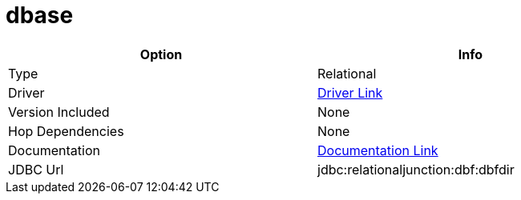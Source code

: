[[database-plugins-dbase]]
:documentationPath: /plugins/database/
:language: en_US
:page-alternativeEditUrl: https://github.com/project-hop/hop/edit/master/plugins/databases/dbase/src/main/doc/dbase.adoc
= dbase

[width="90%", cols="2*", options="header"]
|===
| Option | Info
|Type | Relational
|Driver | https://sesamesoftware.com/relational-junction-dbf-jdbc-driver/[Driver Link]
|Version Included | None
|Hop Dependencies | None
|Documentation | https://sesamesoftware.com/relational-junction-dbf-jdbc-driver/relational-junction-dbf-file-jdbc-driver-documentation/[Documentation Link]
|JDBC Url | jdbc:relationaljunction:dbf:dbfdir
|===
